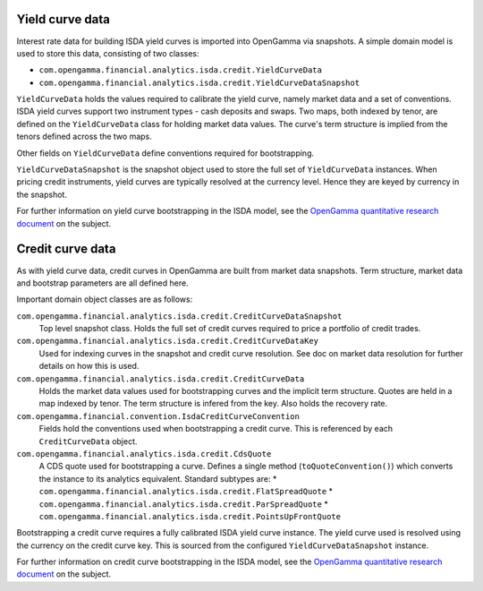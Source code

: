 
================
Yield curve data
================

Interest rate data for building ISDA yield curves is imported into OpenGamma via snapshots.
A simple domain model is used to store this data, consisting of two classes:

* ``com.opengamma.financial.analytics.isda.credit.YieldCurveData``
* ``com.opengamma.financial.analytics.isda.credit.YieldCurveDataSnapshot``

``YieldCurveData`` holds the values required to calibrate the yield curve, namely market data
and a set of conventions. ISDA yield curves support two instrument types - cash deposits
and swaps. Two maps, both indexed by tenor, are defined on the ``YieldCurveData`` class for
holding market data values. The curve's term structure is implied from the tenors defined across
the two maps.

Other fields on ``YieldCurveData`` define conventions required for bootstrapping.

``YieldCurveDataSnapshot`` is the snapshot object used to store the full set of ``YieldCurveData``
instances. When pricing credit instruments, yield curves are typically resolved at the currency
level. Hence they are keyed by currency in the snapshot.

For further information on yield curve bootstrapping in the ISDA model, see the
`OpenGamma quantitative research document`_ on the subject.

=================
Credit curve data
=================

As with yield curve data, credit curves in OpenGamma are built from market data snapshots.
Term structure, market data and bootstrap parameters are all defined here.

Important domain object classes are as follows:

``com.opengamma.financial.analytics.isda.credit.CreditCurveDataSnapshot``
   Top level snapshot class. Holds the full set of credit curves required
   to price a portfolio of credit trades.

``com.opengamma.financial.analytics.isda.credit.CreditCurveDataKey``
   Used for indexing curves in the snapshot and credit curve resolution.
   See doc on market data resolution for further details on how this is used.
   
``com.opengamma.financial.analytics.isda.credit.CreditCurveData``
   Holds the market data values used for bootstrapping curves and the
   implicit term structure. Quotes are held in a map indexed by tenor.
   The term structure is infered from the key. Also holds the 
   recovery rate.
 
``com.opengamma.financial.convention.IsdaCreditCurveConvention``
   Fields hold the conventions used when bootstrapping a credit curve.
   This is referenced by each ``CreditCurveData`` object.
   
``com.opengamma.financial.analytics.isda.credit.CdsQuote``
   A CDS quote used for bootstrapping a curve. Defines a single 
   method (``toQuoteConvention()``) which converts the instance to
   its analytics equivalent. Standard subtypes are:
   * ``com.opengamma.financial.analytics.isda.credit.FlatSpreadQuote``
   * ``com.opengamma.financial.analytics.isda.credit.ParSpreadQuote``
   * ``com.opengamma.financial.analytics.isda.credit.PointsUpFrontQuote``

Bootstrapping a credit curve requires a fully calibrated ISDA yield curve
instance. The yield curve used is resolved using the currency on the
credit curve key. This is sourced from the configured 
``YieldCurveDataSnapshot`` instance.

For further information on credit curve bootstrapping in the ISDA model, see the
`OpenGamma quantitative research document`_ on the subject.

.. _OpenGamma quantitative research document: http://developers.opengamma.com/quantitative-research/Pricing-and-Risk-Management-of-Credit-Default-Swaps-OpenGamma.pdf
